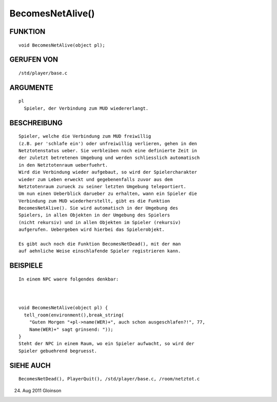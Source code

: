 BecomesNetAlive()
=================

FUNKTION
--------
::

    void BecomesNetAlive(object pl);

GERUFEN VON
-----------
::

    /std/player/base.c

ARGUMENTE
---------
::

    pl
      Spieler, der Verbindung zum MUD wiedererlangt.

BESCHREIBUNG
------------
::

    Spieler, welche die Verbindung zum MUD freiwillig
    (z.B. per 'schlafe ein') oder unfreiwillig verlieren, gehen in den
    Netztotenstatus ueber. Sie verbleiben noch eine definierte Zeit in
    der zuletzt betretenen Umgebung und werden schliesslich automatisch
    in den Netztotenraum ueberfuehrt.
    Wird die Verbindung wieder aufgebaut, so wird der Spielercharakter
    wieder zum Leben erweckt und gegebenenfalls zuvor aus dem
    Netztotenraum zurueck zu seiner letzten Umgebung teleportiert.
    Um nun einen Ueberblick darueber zu erhalten, wann ein Spieler die
    Verbindung zum MUD wiederherstellt, gibt es die Funktion
    BecomesNetAlive(). Sie wird automatisch in der Umgebung des
    Spielers, in allen Objekten in der Umgebung des Spielers
    (nicht rekursiv) und in allen Objekten im Spieler (rekursiv)
    aufgerufen. Uebergeben wird hierbei das Spielerobjekt.

    Es gibt auch noch die Funktion BecomesNetDead(), mit der man
    auf aehnliche Weise einschlafende Spieler registrieren kann.

BEISPIELE
---------
::

    In einem NPC waere folgendes denkbar:

    

    void BecomesNetAlive(object pl) {
      tell_room(environment(),break_string(
        "Guten Morgen "+pl->name(WER)+", auch schon ausgeschlafen?!", 77,
        Name(WER)+" sagt grinsend: "));
    }
    Steht der NPC in einem Raum, wo ein Spieler aufwacht, so wird der
    Spieler gebuehrend begruesst.

SIEHE AUCH
----------
::

    BecomesNetDead(), PlayerQuit(), /std/player/base.c, /room/netztot.c

24. Aug 2011 Gloinson

